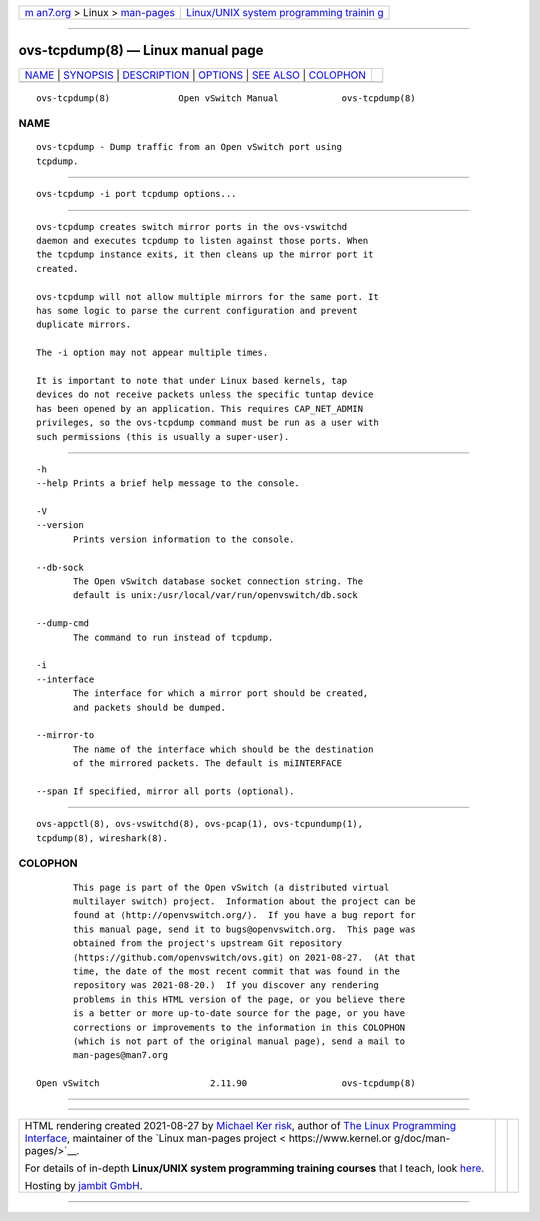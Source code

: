 .. container:: page-top

.. container:: nav-bar

   +----------------------------------+----------------------------------+
   | `m                               | `Linux/UNIX system programming   |
   | an7.org <../../../index.html>`__ | trainin                          |
   | > Linux >                        | g <http://man7.org/training/>`__ |
   | `man-pages <../index.html>`__    |                                  |
   +----------------------------------+----------------------------------+

--------------

ovs-tcpdump(8) — Linux manual page
==================================

+-----------------------------------+-----------------------------------+
| `NAME <#NAME>`__ \|               |                                   |
| `SYNOPSIS <#SYNOPSIS>`__ \|       |                                   |
| `DESCRIPTION <#DESCRIPTION>`__ \| |                                   |
| `OPTIONS <#OPTIONS>`__ \|         |                                   |
| `SEE ALSO <#SEE_ALSO>`__ \|       |                                   |
| `COLOPHON <#COLOPHON>`__          |                                   |
+-----------------------------------+-----------------------------------+
| .. container:: man-search-box     |                                   |
+-----------------------------------+-----------------------------------+

::

   ovs-tcpdump(8)             Open vSwitch Manual            ovs-tcpdump(8)

NAME
-------------------------------------------------

::

          ovs-tcpdump - Dump traffic from an Open vSwitch port using
          tcpdump.


---------------------------------------------------------

::

          ovs-tcpdump -i port tcpdump options...


---------------------------------------------------------------

::

          ovs-tcpdump creates switch mirror ports in the ovs-vswitchd
          daemon and executes tcpdump to listen against those ports. When
          the tcpdump instance exits, it then cleans up the mirror port it
          created.

          ovs-tcpdump will not allow multiple mirrors for the same port. It
          has some logic to parse the current configuration and prevent
          duplicate mirrors.

          The -i option may not appear multiple times.

          It is important to note that under Linux based kernels, tap
          devices do not receive packets unless the specific tuntap device
          has been opened by an application. This requires CAP_NET_ADMIN
          privileges, so the ovs-tcpdump command must be run as a user with
          such permissions (this is usually a super-user).


-------------------------------------------------------

::

          -h
          --help Prints a brief help message to the console.

          -V
          --version
                 Prints version information to the console.

          --db-sock
                 The Open vSwitch database socket connection string. The
                 default is unix:/usr/local/var/run/openvswitch/db.sock

          --dump-cmd
                 The command to run instead of tcpdump.

          -i
          --interface
                 The interface for which a mirror port should be created,
                 and packets should be dumped.

          --mirror-to
                 The name of the interface which should be the destination
                 of the mirrored packets. The default is miINTERFACE

          --span If specified, mirror all ports (optional).


---------------------------------------------------------

::

          ovs-appctl(8), ovs-vswitchd(8), ovs-pcap(1), ovs-tcpundump(1),
          tcpdump(8), wireshark(8).

COLOPHON
---------------------------------------------------------

::

          This page is part of the Open vSwitch (a distributed virtual
          multilayer switch) project.  Information about the project can be
          found at ⟨http://openvswitch.org/⟩.  If you have a bug report for
          this manual page, send it to bugs@openvswitch.org.  This page was
          obtained from the project's upstream Git repository
          ⟨https://github.com/openvswitch/ovs.git⟩ on 2021-08-27.  (At that
          time, the date of the most recent commit that was found in the
          repository was 2021-08-20.)  If you discover any rendering
          problems in this HTML version of the page, or you believe there
          is a better or more up-to-date source for the page, or you have
          corrections or improvements to the information in this COLOPHON
          (which is not part of the original manual page), send a mail to
          man-pages@man7.org

   Open vSwitch                     2.11.90                  ovs-tcpdump(8)

--------------

--------------

.. container:: footer

   +-----------------------+-----------------------+-----------------------+
   | HTML rendering        |                       | |Cover of TLPI|       |
   | created 2021-08-27 by |                       |                       |
   | `Michael              |                       |                       |
   | Ker                   |                       |                       |
   | risk <https://man7.or |                       |                       |
   | g/mtk/index.html>`__, |                       |                       |
   | author of `The Linux  |                       |                       |
   | Programming           |                       |                       |
   | Interface <https:     |                       |                       |
   | //man7.org/tlpi/>`__, |                       |                       |
   | maintainer of the     |                       |                       |
   | `Linux man-pages      |                       |                       |
   | project <             |                       |                       |
   | https://www.kernel.or |                       |                       |
   | g/doc/man-pages/>`__. |                       |                       |
   |                       |                       |                       |
   | For details of        |                       |                       |
   | in-depth **Linux/UNIX |                       |                       |
   | system programming    |                       |                       |
   | training courses**    |                       |                       |
   | that I teach, look    |                       |                       |
   | `here <https://ma     |                       |                       |
   | n7.org/training/>`__. |                       |                       |
   |                       |                       |                       |
   | Hosting by `jambit    |                       |                       |
   | GmbH                  |                       |                       |
   | <https://www.jambit.c |                       |                       |
   | om/index_en.html>`__. |                       |                       |
   +-----------------------+-----------------------+-----------------------+

--------------

.. container:: statcounter

   |Web Analytics Made Easy - StatCounter|

.. |Cover of TLPI| image:: https://man7.org/tlpi/cover/TLPI-front-cover-vsmall.png
   :target: https://man7.org/tlpi/
.. |Web Analytics Made Easy - StatCounter| image:: https://c.statcounter.com/7422636/0/9b6714ff/1/
   :class: statcounter
   :target: https://statcounter.com/
